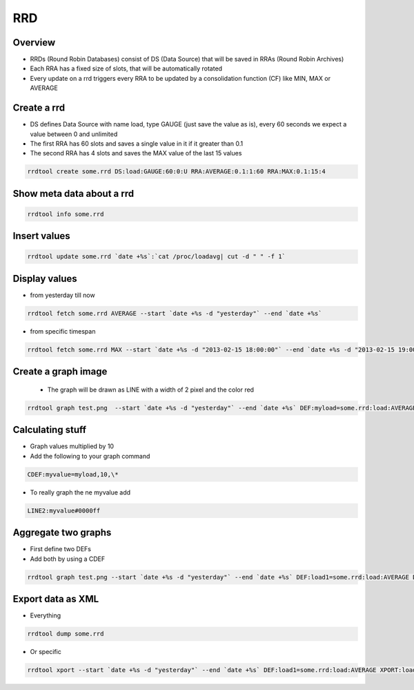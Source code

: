 ###
RRD
###

Overview
========

* RRDs (Round Robin Databases) consist of DS (Data Source) that will be saved in RRAs (Round Robin Archives)
* Each RRA has a fixed size of slots, that will be automatically rotated
* Every update on a rrd triggers every RRA to be updated by a consolidation function (CF) like MIN, MAX or AVERAGE


Create a rrd
============

* DS defines Data Source with name load, type GAUGE (just save the value as is), every 60 seconds we expect a value between 0 and unlimited
* The first RRA has 60 slots and saves a single value in it if it greater than 0.1
* The second RRA has 4 slots and saves the MAX value of the last 15 values

.. code-block:: bash

  rrdtool create some.rrd DS:load:GAUGE:60:0:U RRA:AVERAGE:0.1:1:60 RRA:MAX:0.1:15:4


Show meta data about a rrd
==========================

.. code-block:: bash

  rrdtool info some.rrd


Insert values
=============

.. code-block:: bash

  rrdtool update some.rrd `date +%s`:`cat /proc/loadavg| cut -d " " -f 1`


Display values
==============

* from yesterday till now

.. code-block:: bash

  rrdtool fetch some.rrd AVERAGE --start `date +%s -d "yesterday"` --end `date +%s`

* from specific timespan

.. code-block:: bash

  rrdtool fetch some.rrd MAX --start `date +%s -d "2013-02-15 18:00:00"` --end `date +%s -d "2013-02-15 19:00:00"`


Create a graph image
====================

 * The graph will be drawn as LINE with a width of 2 pixel and the color red

.. code-block:: bash

  rrdtool graph test.png  --start `date +%s -d "yesterday"` --end `date +%s` DEF:myload=some.rrd:load:AVERAGE LINE2:myload#FF0000


Calculating stuff
=================

* Graph values multiplied by 10
* Add the following to your graph command

.. code-block:: bash

  CDEF:myvalue=myload,10,\*

* To really graph the ne myvalue add

.. code-block:: bash

  LINE2:myvalue#0000ff


Aggregate two graphs
====================

* First define two DEFs
* Add both by using a CDEF

.. code-block:: bash

  rrdtool graph test.png --start `date +%s -d "yesterday"` --end `date +%s` DEF:load1=some.rrd:load:AVERAGE DEF:load2=another.rrd:load:AVERAGE CDEF:total=load1,load2,\+ LINE2:total#0000ff


Export data as XML
==================

* Everything

.. code-block:: bash

  rrdtool dump some.rrd

* Or specific

.. code-block:: bash

  rrdtool xport --start `date +%s -d "yesterday"` --end `date +%s` DEF:load1=some.rrd:load:AVERAGE XPORT:load1
